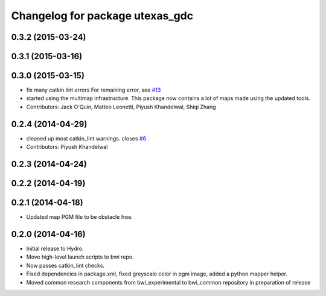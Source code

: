 ^^^^^^^^^^^^^^^^^^^^^^^^^^^^^^^^
Changelog for package utexas_gdc
^^^^^^^^^^^^^^^^^^^^^^^^^^^^^^^^

0.3.2 (2015-03-24)
------------------

0.3.1 (2015-03-16)
------------------

0.3.0 (2015-03-15)
------------------
* fix many catkin lint errors
  For remaining error, see `#13 <https://github.com/utexas-bwi/bwi_common/issues/13>`_
* started using the multimap infrastructure. This package now contains a lot of maps made using the updated tools. 
* Contributors: Jack O'Quin, Matteo Leonetti, Piyush Khandelwal, Shiqi Zhang

0.2.4 (2014-04-29)
------------------
* cleaned up most catkin_lint warnings. closes `#6
  <https://github.com/utexas-bwi/bwi_common/issues/6>`_
* Contributors: Piyush Khandelwal

0.2.3 (2014-04-24)
------------------

0.2.2 (2014-04-19)
------------------

0.2.1 (2014-04-18)
------------------
* Updated map PGM file to be obstacle free.

0.2.0 (2014-04-16)
------------------

* Initial release to Hydro.
* Move high-level launch scripts to bwi repo.
* Now passes catkin_lint checks.
* Fixed dependencies in package.xml, fixed greyscale color in pgm
  image, added a python mapper helper.
* Moved common research components from bwi_experimental to bwi_common
  repository in preparation of release
